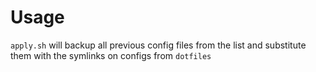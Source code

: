 * Usage
=apply.sh= will backup all previous config files from the list and substitute them with the symlinks on configs from ~dotfiles~
